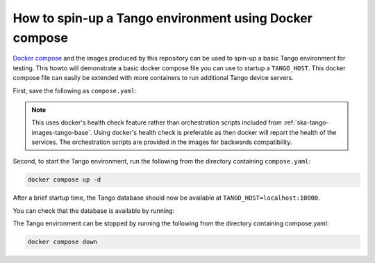 .. _basic-docker-compose:

=======================================================
How to spin-up a Tango environment using Docker compose
=======================================================

`Docker compose <https://docs.docker.com/compose/>`_ and the images produced by
this repository can be used to spin-up a basic Tango environment for testing.
This howto will demonstrate a basic docker compose file you can use to startup
a ``TANGO_HOST``.  This docker compose file can easily be extended with more
containers to run additional Tango device servers.

First, save the following as ``compose.yaml``:

.. code-block:: yaml
   :substitutions:

   networks:
     tango-net:
       name: tango-net
       driver: bridge

   services:
     tango-db:
       image: |oci-registry|/ska-tango-images-tango-db:|tango-db-imgver|
       platform: linux/x86_64
       networks:
         - tango-net
       environment:
         - MARIADB_ROOT_PASSWORD=root
         - MARIADB_DATABASE=tango
         - MARIADB_USER=tango
         - MARIADB_PASSWORD=tango
       healthcheck:
         test: ["CMD", "healthcheck.sh", "--connect"]
         start_period: 10s
         interval: 10s
         timeout: 5s
         retries: 3

     tango-dbds:
       image: |oci-registry|/ska-tango-images-tango-databaseds:|tango-databaseds-imgver|
       platform: linux/x86_64
       networks:
         - tango-net
       ports:
         - "10000:10000"
       environment:
         - TANGO_HOST=localhost:10000
         - MYSQL_HOST=tango-db:3306
         - MYSQL_USER=tango
         - MYSQL_PASSWORD=tango
         - MYSQL_DATABASE=tango
       depends_on:
         tango-db:
           condition: service_healthy
       entrypoint: ''
       command:
         - DataBaseds
         - "2"
         - -ORBendPoint
         - giop:tcp::10000
       healthcheck:
         test: ["CMD", "/usr/local/bin/tango_admin", "--ping-database"]
         start_period: 10s
         interval: 10s
         timeout: 5s
         retries: 3

.. note::

  This uses docker's health check feature rather than orchestration scripts
  included from :ref:`ska-tango-images-tango-base`.  Using docker's health check
  is preferable as then docker will report the health of the services.  The
  orchestration scripts are provided in the images for backwards compatibility.


Second, to start the Tango environment, run the following from the directory
containing ``compose.yaml``:

.. code-block:: bash

   docker compose up -d

After a brief startup time, the Tango database should now be available at
``TANGO_HOST=localhost:10000``.

You can check that the database is available by running:

.. code-block:: bash
   :substitutions:

   docker run --rm --env TANGO_HOST=$TANGO_HOST --net=host \
     |oci-registry|/ska-tango-images-tango-admin:|tango-admin-imgver| \
     --ping-database

The Tango environment can be stopped by running the following from the directory
containing compose.yaml:

.. code-block:: bash

   docker compose down
